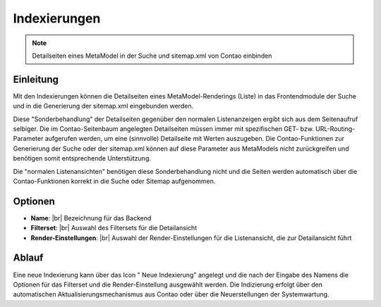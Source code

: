 .. _component_searchable-pages:

|img_searchable_pages_32| Indexierungen
=======================================

.. note:: Detailseiten eines MetaModel in der Suche und sitemap.xml von Contao einbinden

Einleitung
----------

Mit den Indexierungen können die Detailseiten eines MetaModel-Renderings (Liste) in das
Frontendmodule der Suche und in die Generierung der sitemap.xml eingebunden werden.

Diese "Sonderbehandlung" der Detailseiten gegenüber den normalen Listenanzeigen ergibt sich aus
dem Seitenaufruf selbiger. Die im Contao-Seitenbaum angelegten Detailseiten müssen immer mit
spezifischen GET- bzw. URL-Routing-Parameter aufgerufen werden, um eine (sinnvolle) Detailseite
mit Werten auszugeben. Die Contao-Funktionen zur Generierung der Suche oder der sitemap.xml
können auf diese Parameter aus MetaModels nicht zurückgreifen und benötigen somit entsprechende
Unterstützung.

Die "normalen Listenansichten" benötigen diese Sonderbehandlung nicht und die Seiten werden
automatisch über die Contao-Funktionen korrekt in die Suche oder Sitemap aufgenommen.

Optionen
--------

* **Name**: |br|
  Bezeichnung für das Backend
* **Filterset**: |br|
  Auswahl des Filtersets für die Detailansicht
* **Render-Einstellungen**: |br|
  Auswahl der Render-Einstellungen für die Listenansicht, die zur Detailansicht führt

Ablauf
------

Eine neue Indexierung kann über das Icon "|img_new| Neue Indexierung" angelegt und die
nach der Eingabe des Namens die Optionen für das Filterset und die Render-Einstellung ausgewählt
werden. Die Indizierung erfolgt über den automatischen Aktualisierungsmechanismus aus Contao oder
über die Neuerstellungen der Systemwartung.


.. |img_searchable_pages_32| image:: /_img/icons/searchable_pages_32.png
.. |img_searchable_pages| image:: /_img/icons/searchable_pages.png
.. |img_new| image:: /_img/icons/new.gif


.. |br| raw:: html

   <br />